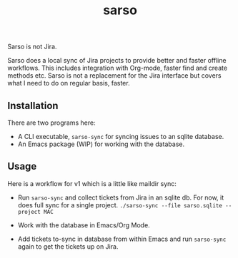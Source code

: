 #+TITLE: sarso

Sarso is not Jira.

Sarso does a local sync of Jira projects to provide better and faster offline
workflows. This includes integration with Org-mode, faster find and create
methods etc. Sarso is not a replacement for the Jira interface but covers what I
need to do on regular basis, faster.

** Installation
There are two programs here:
+ A CLI executable, =sarso-sync= for syncing issues to an sqlite database.
+ An Emacs package (WIP) for working with the database.

** Usage
Here is a workflow for v1 which is a little like maildir sync:

+ Run =sarso-sync= and collect tickets from Jira in an sqlite db. For now, it does
  full sync for a single project. =./sarso-sync --file sarso.sqlite --project MAC=

+ Work with the database in Emacs/Org Mode.

+ Add tickets to-sync in database from within Emacs and run =sarso-sync= again to
  get the tickets up on Jira.
